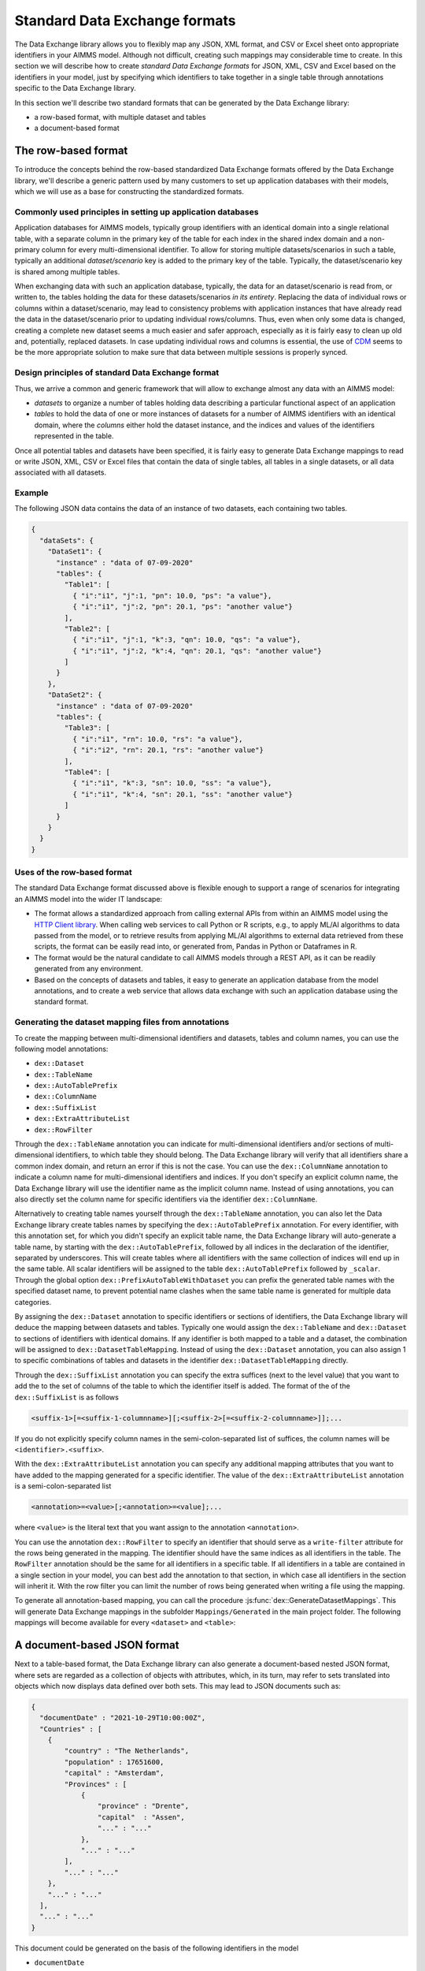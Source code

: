 Standard Data Exchange formats
==============================

The Data Exchange library allows you to flexibly map any JSON, XML format, and CSV or Excel sheet onto appropriate identifiers in your AIMMS model. Although not difficult, creating such mappings may considerable time to create. In this section we will describe how to create *standard Data Exchange formats* for JSON, XML, CSV and Excel based on the identifiers in your model, just by specifying which identifiers to take together in a single table through annotations specific to the Data Exchange library.

In this section we'll describe two standard formats that can be generated by the Data Exchange library:

* a row-based format, with multiple dataset and tables
* a document-based format

The row-based format
--------------------

To introduce the concepts behind the row-based standardized Data Exchange formats offered by the Data Exchange library, we'll describe a generic pattern used by many customers to set up application databases with their models, which we will use as a base for constructing the standardized formats.

Commonly used principles in setting up application databases
++++++++++++++++++++++++++++++++++++++++++++++++++++++++++++

Application databases for AIMMS models, typically group identifiers with an identical domain into a single relational table, with a separate column in the primary key of the table for each index in the shared index domain and a non-primary column for every multi-dimensional identifier. To allow for storing multiple datasets/scenarios in such a table, typically an additional *dataset/scenario* key is added to the primary key of the table. Typically, the dataset/scenario key is shared among multiple tables. 

When exchanging data with such an application database, typically, the data for an dataset/scenario is read from, or written to, the tables holding the data for these datasets/scenarios *in its entirety*. Replacing the data of individual rows or columns within a dataset/scenario, may lead to consistency problems with application instances that have already read the data in the dataset/scenario prior to updating individual rows/columns. Thus, even when only some data is changed, creating a complete new dataset seems a much easier and safer approach, especially as it is fairly easy to clean up old and, potentially, replaced datasets. In case updating individual rows and columns is essential, the use of `CDM <../cdm/index.html>`_ seems to be the more appropriate solution to make sure that data between multiple sessions is properly synced.

Design principles of standard Data Exchange format
++++++++++++++++++++++++++++++++++++++++++++++++++

Thus, we arrive a common and generic framework that will allow to exchange almost any data with an AIMMS model:

* *datasets* to organize a number of tables holding data describing a particular functional aspect of an application
* *tables* to hold the data of one or more instances of datasets for a number of AIMMS identifiers with an identical domain, where the *columns* either hold the dataset instance, and the indices and values of the identifiers represented in the table.

Once all potential tables and datasets have been specified, it is fairly easy to generate Data Exchange mappings to read or write JSON, XML, CSV or Excel files that contain the data of single tables, all tables in a single datasets, or all data associated with all datasets. 

Example
+++++++

The following JSON data contains the data of an instance of two datasets, each containing two tables.

.. code-block:: json

    {
      "dataSets": {
        "DataSet1": {
          "instance" : "data of 07-09-2020"
          "tables": {
            "Table1": [
              { "i":"i1", "j":1, "pn": 10.0, "ps": "a value"},
              { "i":"i1", "j":2, "pn": 20.1, "ps": "another value"}
            ],
            "Table2": [
              { "i":"i1", "j":1, "k":3, "qn": 10.0, "qs": "a value"},
              { "i":"i1", "j":2, "k":4, "qn": 20.1, "qs": "another value"}
            ]
          }
        },
        "DataSet2": {
          "instance" : "data of 07-09-2020"
          "tables": {
            "Table3": [
              { "i":"i1", "rn": 10.0, "rs": "a value"},
              { "i":"i2", "rn": 20.1, "rs": "another value"}
            ],
            "Table4": [
              { "i":"i1", "k":3, "sn": 10.0, "ss": "a value"},
              { "i":"i1", "k":4, "sn": 20.1, "ss": "another value"}
            ]
          }
        }
      }
    }
    
Uses of the row-based format
+++++++++++++++++++++++++++++++++++++++++

The standard Data Exchange format discussed above is flexible enough to support a range of scenarios for integrating an AIMMS model into the wider IT landscape:

* The format allows a standardized approach from calling external APIs from within an AIMMS model using the `HTTP Client library <../htppclient/index.html>`_. When calling web services to call Python or R scripts, e.g., to apply ML/AI algorithms to data passed from the model, or to retrieve results from applying ML/AI algorithms to external data retrieved from these scripts, the format can be easily read into, or generated from, Pandas in Python or Dataframes in R. 
* The format would be the natural candidate to call AIMMS models through a REST API, as it can be readily generated from any environment.
* Based on the concepts of datasets and tables, it easy to generate an application database from the model annotations, and to create a web service that allows data exchange with such an application database using the standard format.

Generating the dataset mapping files from annotations
+++++++++++++++++++++++++++++++++++++++++++++++++++++

To create the mapping between multi-dimensional identifiers and datasets, tables and column names, you can use the following model annotations:

* ``dex::Dataset``
* ``dex::TableName``
* ``dex::AutoTablePrefix``
* ``dex::ColumnName``
* ``dex::SuffixList``
* ``dex::ExtraAttributeList``
* ``dex::RowFilter``

Through the ``dex::TableName`` annotation you can indicate for multi-dimensional identifiers and/or sections of multi-dimensional identifiers, to which table they should belong. The Data Exchange library will verify that all identifiers share a common index domain, and return an error if this is not the case. You can use the ``dex::ColumnName`` annotation to indicate a column name for multi-dimensional identifiers and indices. If you don't specify an explicit column name, the Data Exchange library will use the identifier name as the implicit column name. Instead of using annotations, you can also directly set the column name for specific identifiers via the identifier ``dex::ColumnName``.

Alternatively to creating table names yourself through the ``dex::TableName`` annotation, you can also let the Data Exchange library create tables names by specifying the ``dex::AutoTablePrefix`` annotation. For every identifier, with this annotation set, for which you didn't specify an explicit table name, the Data Exchange library will auto-generate a table name, by starting with the ``dex::AutoTablePrefix``, followed by all indices in the declaration of the identifier, separated by underscores. This will create tables where all identifiers with the same collection of indices will end up in the same table. All scalar identifiers will be assigned to the table ``dex::AutoTablePrefix`` followed by ``_scalar``. Through the global option ``dex::PrefixAutoTableWithDataset`` you can prefix the generated table names with the specified dataset name, to prevent potential name clashes when the same table name is generated for multiple data categories. 

By assigning the ``dex::Dataset`` annotation to specific identifiers or sections of identifiers, the Data Exchange library will deduce the mapping between datasets and tables. Typically one would assign the ``dex::TableName`` and ``dex::Dataset`` to sections of identifiers with identical domains. If any identifier is both mapped to a table and a dataset, the combination will be assigned to ``dex::DatasetTableMapping``. Instead of using the ``dex::Dataset`` annotation, you can also assign 1 to specific combinations of tables and datasets in the identifier ``dex::DatasetTableMapping`` directly. 

Through the ``dex::SuffixList`` annotation you can specify the extra suffices (next to the level value) that you want to add the to the set of columns of the table to which the identifier itself is added. The format of the of the ``dex::SuffixList`` is as follows

.. code-block::
    
    <suffix-1>[=<suffix-1-columnname>][;<suffix-2>[=<suffix-2-columnname>]];...
    
If you do not explicitly specify column names in the semi-colon-separated list of suffices, the column names will be ``<identifier>.<suffix>``. 

With the ``dex::ExtraAttributeList`` annotation you can specify any additional mapping attributes that you want to have added to the mapping generated for a specific identifier. The value of the ``dex::ExtraAttributeList`` annotation is a semi-colon-separated list

.. code-block::
    
    <annotation>=<value>[;<annotation>=<value];...

where ``<value>`` is the literal text that you want assign to the annotation ``<annotation>``.

You can use the annotation ``dex::RowFilter`` to specify an identifier that should serve as a ``write-filter`` attribute for the rows being generated in the mapping. The identifier should have the same indices as all identifiers in the table. The ``RowFilter`` annotation should be the same for all identifiers in a specific table. If all identifiers in a table are contained in a single section in your model, you can best add the annotation to that section, in which case all identifiers in the section will inherit it. With the row filter you can limit the number of rows being generated when writing a file using the mapping.

To generate all annotation-based mapping, you can call the procedure :js:func:`dex::GenerateDatasetMappings`.
This will generate Data Exchange mappings in the subfolder ``Mappings/Generated`` in the main project folder. The following mappings will become available for every ``<dataset>``  and ``<table>``:

.. csv-table:: 
   :header: "Mapping", "Description"
   :widths: 100, 1000
   
    ``JSONDataset``, all tables for all datasets in a single JSON file
    ``XMLDataset``, all tables for all datasets in a single XML file
    ``Generated/<dataset>-Excel``, all tables for dataset ``<dataset>`` in a single Excel file (one sheet per table, only if data is available for that sheet)
    ``Generated/<dataset>-Excel-all-sheets``, all tables for dataset ``<dataset>`` in a single Excel file (one sheet per table, regardless whether data is available for that sheet)
    ``Generated/<dataset>-<table>-JSON-Sparse``, table ``<table>`` in dataset ``<dataset>`` in a single sparse JSON file (only non-default data)
    ``Generated/<dataset>-<table>-JSON-Dense``, table ``<table>`` in dataset ``<dataset>`` in a single dense JSON file (also default data)
    ``Generated/<dataset>-<table>-JSON-RowOriented``, table ``<table>`` in dataset ``<dataset>`` in a single row-oriented JSON file (array of row arrays)
    ``Generated/<dataset>-<table>-JSON-ColumnOriented``, table ``<table>`` in dataset ``<dataset>`` in a single column-oriented JSON file (array of column arrays)
    ``Generated/<dataset>-<table>-XML-Sparse``, table ``<table>`` in dataset ``<dataset>`` in a single sparse XML file (indices as attributes; values as elements; only non-default data)
    ``Generated/<dataset>-<table>-XML-SparseAttribute``, table ``<table>`` in dataset ``<dataset>`` in a single sparse XML file (indices and values as elements; only non-default data)
    ``Generated/<dataset>-<table>-XML-Dense``, table ``<table>`` in dataset ``<dataset>`` in a single dense XML file (indices as attributes; values as elements; also default data)
    ``Generated/<dataset>-<table>-XML-DenseAttribute``, table ``<table>`` in dataset ``<dataset>`` in a single dense XML file (indices and values as elements; also default data)
    ``Generated/<dataset>-<table>-CSV``, table ``<table>`` in dataset ``<dataset>`` in a single CSV file


A document-based JSON format
----------------------------

Next to a table-based format, the Data Exchange library can also generate a document-based nested JSON format, where sets are regarded as a collection of objects with attributes, which, in its turn, may refer to sets translated into objects which now displays data defined over both sets. This may lead to JSON documents such as:

.. code-block:: json

    {
      "documentDate" : "2021-10-29T10:00:00Z",
      "Countries" : [
        {
            "country" : "The Netherlands",
            "population" : 17651600, 
            "capital" : "Amsterdam", 
            "Provinces" : [
                {
                    "province" : "Drente",
                    "capital"  : "Assen", 
                    "..." : "..."
                },
                "..." : "..."
            ],
            "..." : "..."
        }, 
        "..." : "..."
      ],
      "..." : "..."
    }

This document could be generated on the basis of the following identifiers in the model

* ``documentDate``
* ``CountryPopulation(country)``
* ``CountryCapital(country)``
* ``ProvinceCapital(country,province)``

where ``country`` is an index in the set ``Countries``, and ``province`` an index in the set ``Provinces``.

Generating the document mapping files from annotations
++++++++++++++++++++++++++++++++++++++++++++++++++++++

To create the mapping between multi-dimensional identifiers and datasets, tables and column names, you can use the following model annotations:

* ``dex::Document``
* ``dex::FieldName``
* ``dex::SuffixList``
* ``dex::ExtraAttributeList``

Through the annotation ``dex::Document`` you can indicate the document name in which you want the identifier to be included. 

By default, the field name associated with a particular identifier is identical to the identifier name. With the annotation ``dex::FieldName`` you can override this default. You can also set this annotation for the indices in the domain of the multi-dimensional identifiers used in the document and their associated sets.

The suffices ``dex::SuffixList`` and ``dex::ExtraAttributeList`` can be used in a similar ways as with the dataset mappings.

To generate all annotation-based mapping, you can call the procedure :js:func:`dex::GenerateDocumentMappings`.
This will generate Data Exchange mappings in the subfolder ``Mappings/Generated`` in the main project folder, one per document mapping.

Creating your own annotation-based formats
------------------------------------------

The standard formats described in this section make some arbitrary choices in representing the data in various formats. However, they all follow the same pattern for generating them, which you can follow to generate your own annotation-based data exchange formats.

The basis for generating a new annotation-based format is a *generator mapping*, which is an XML mapping specifying how to generate a Data Exchange mapping for a JSON, XML, CSV or Excel document type, based on the contents of identifiers in the Data Exchange library. 

* The generator mappings for the formats in this section are contained in the ``Mappings/Generators`` subfolder of the Data Exchange library.
* The section ``Public Section/Dataset Mapping Generators`` of the Data Exchange library contains the identifiers used by the dataset mappings. It also contain a procedure to read the dataset annotations and fill the dataset-related identifiers, as well as a procedure to generate the dataset mappings based on this data.
* The section ``Public Section/Document Mapping Generators`` of the Data Exchange library contains the identifiers used by the document mappings. It also contain a procedure to read the document annotations and fill the document-related identifiers, as well as a procedure to generate the document mappings based on this data.

To define your own annotation-based formats, you can create a new library, for which you can specify the annotations you want to make available in the model in the file ``AnnotationDefinitions.xml`` in the ``Settings`` subfolder of your library (taking the ``AnnotationDefinitions.xml`` file from the Data Exchange library as an example). Subsequently, you can take any of the given generator mappings, and generating data and procedures as an example to create your own custom annotation-based mapping. 